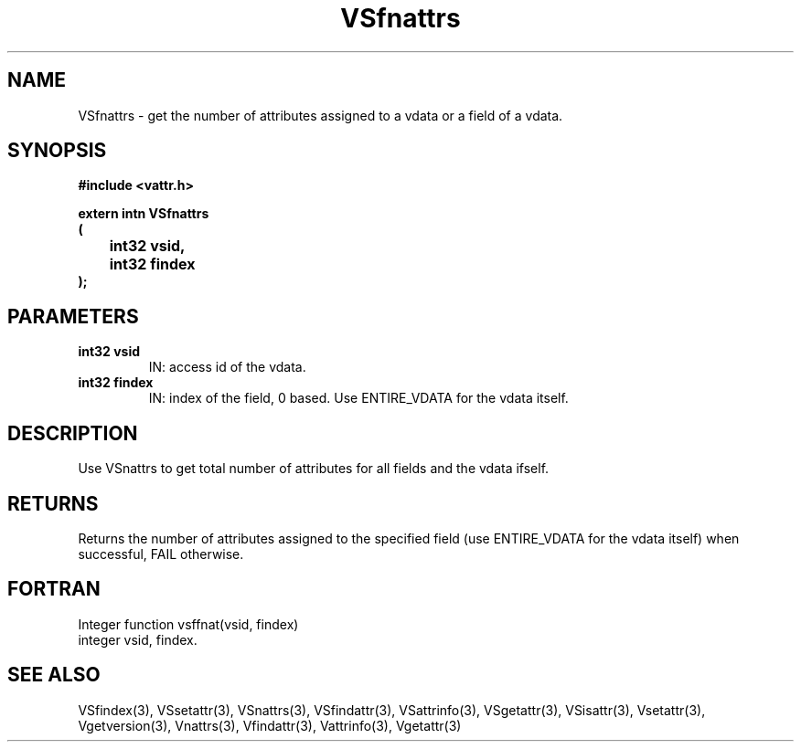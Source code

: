 .\" WARNING! THIS FILE WAS GENERATED AUTOMATICALLY BY c2man!
.\" DO NOT EDIT! CHANGES MADE TO THIS FILE WILL BE LOST!
.TH "VSfnattrs" 3 "6 September 1996" "c2man vattr.h"
.SH "NAME"
VSfnattrs \- get the number of attributes assigned to
a vdata or a field of a vdata.
.SH "SYNOPSIS"
.ft B
#include <vattr.h>
.sp
extern intn VSfnattrs
.br
(
.br
	int32 vsid,
.br
	int32 findex
.br
);
.ft R
.SH "PARAMETERS"
.TP
.B "int32 vsid"
IN: access id of the vdata.
.TP
.B "int32 findex"
IN: index of the field, 0 based.
Use ENTIRE_VDATA for the vdata itself.
.SH "DESCRIPTION"
Use VSnattrs to get total number of attributes for all
fields and the vdata ifself.
.SH "RETURNS"
Returns the number of attributes assigned to
the specified field (use ENTIRE_VDATA for the vdata itself)
when successful, FAIL otherwise.
.SH "FORTRAN"
Integer function vsffnat(vsid, findex)
.br
integer vsid, findex.
.SH "SEE ALSO"
VSfindex(3),
VSsetattr(3),
VSnattrs(3),
VSfindattr(3),
VSattrinfo(3),
VSgetattr(3),
VSisattr(3),
Vsetattr(3),
Vgetversion(3),
Vnattrs(3),
Vfindattr(3),
Vattrinfo(3),
Vgetattr(3)
